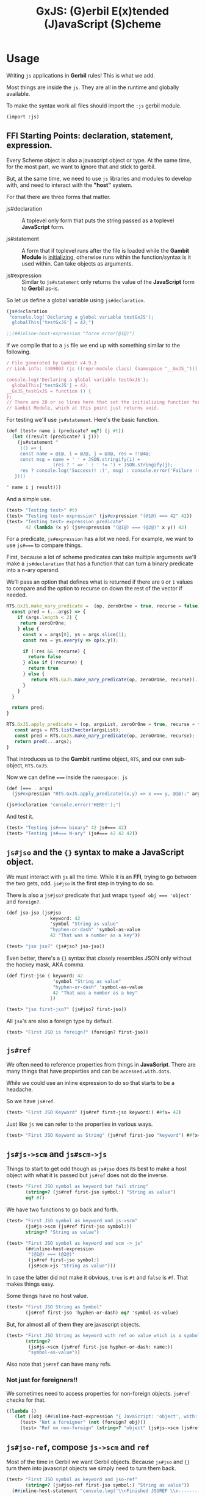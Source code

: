 #+TITLE: GxJS: (G)erbil E(x)tended (J)avaScript (S)cheme


* Usage

Writing ~js~ applications in *Gerbil* rules! This is what we add.

Most things are inside the ~js~. They are all in the runtime and globally
available.

To make the syntax work all files should import the ~:js~ gerbil module.

#+begin_src scheme
(import :js)
#+end_src

** FFI Starting Points: declaration, statement, expression.

Every Scheme object is also a javascript object or type. At the same time, for
the most part, we want to ignore that and stick to gerbil.

But, at the same time, we need to use ~js~ libraries and modules to develop
with, and need to interact with the *"host"* system.

For that there are three forms that matter.

 - js#declaration :: A toplevel only form that puts the string passed as a
   toplevel *JavaScript* form.

 - js#statement :: A form that if toplevel runs after the file is loaded while
   the *Gambit Module* is [[file:universal.org::#gambitModInit][initializing]], otherwise runs within the
   function/syntax is it used within. Can take objects as arguments.

 - js#expression :: Similar to ~js#statement~ only returns the value of the
   *JavaScript* form to *Gerbil* as-is.


So let us define a global variable using ~js#declaration~.

#+begin_src scheme :noweb-ref test-ffi-sp
(js#declaration
 "console.log('Declaring a global variable testGxJS');
  globalThis['testGxJS'] = 42;")

;;(##inline-host-expression "force error(@1@)")
#+end_src

If we compile that to a ~js~ file we end up with something similar to the
following.

#+begin_src javascript
/ File generated by Gambit v4.9.3
// Link info: (409003 (js ((repr-module class) (namespace "__GxJS_"))) "testGxJS" (("testGxJS")) (module_register glo peps make_interned_symbol r0 r1 ffi wrong_nargs nargs) () (testGxJS#) () #f)

console.log('Declaring a global variable testGxJS');
  globalThis['testGxJS'] = 42;
__GxJS_testGxJS = function () {
};
// There are 20 or so lines here that set the initializing function for this
// Gambit Module, which at this point just returns void.
#+end_src

For testing we'll use ~js#statement~. Here's the basic function.

#+begin_src scheme :noweb-ref testGT-function
(def (test> name i (predicate? eq?) (j #t))
  (let ((result (predicate? i j)))
    (js#statement "
     (() => {
     const name = @1@, i = @2@, j = @3@, res = !!@4@;
     const msg = name + ' ' + JSON.stringify(i) +
                 (res ? ' => ' : ' != ') + JSON.stringify(j);
     res ? console.log('Success!! :)', msg) : console.error('Failure :( ', msg);
   })()

" name i j result)))
#+end_src


And a simple use.

#+begin_src scheme :noweb-ref test-test
(test> "Testing test>" #t)
(test> "Testing test> expression" (js#expression "(@1@) === 42" 42))
(test> "Testing test> expression predicate"
       42 (lambda (x y) (js#expression "(@1@) === (@2@)" x y)) 42)
#+end_src

For a predicate, ~js#expression~ has a lot we need. For example, we want to use
~js#===~ to compare things.

First, because a lot of scheme predicates can take multiple arguments we'll make
a ~js#declaration~ that has a function that can turn a binary predicate into a
n-ary operand.

We'll pass an option that defines what is returned if there are ~0~ or ~1~
values to compare and the option to recurse on down the rest of the vector if
needed.

#+begin_src javascript :noweb-ref RTS.GxJS.nary_pred
RTS.GxJS.make_nary_predicate =  (op, zeroOrOne = true, recurse = false) => {
  const pred = (...args) => {
    if (args.length < 2) {
     return zeroOrOne;
    } else {
      const x = args[0], ys = args.slice(1);
      const res = ys.every(y => op(x,y));

      if (!res && !recurse) {
        return false
      } else if (!recurse) {
        return true
      } else {
         return RTS.GxJS.make_nary_predicate(op, zeroOrOne, recurse)(...ys);
      }
    }
  }

  return pred;
}

RTS.GxJS.apply_predicate = (op, argsList, zeroOrOne = true, recurse = false) => {
   const args = RTS.list2vector(argsList);
   const pred = RTS.GxJS.make_nary_predicate(op, zeroOrOne, recurse);
   return pred(...args);
}
#+end_src

That introduces us to the *Gambit* runtime object, ~RTS~, and our own
sub-object, ~RTS.GxJS~.

Now we can define ~===~ inside the ~namespace: js~

#+begin_src scheme :noweb-ref js#triple-eq
(def (=== . args)
  (js#expression "RTS.GxJS.apply_predicate((x,y) => x === y, @1@);" args))

(js#declaration "console.error('HERE!');")
#+end_src

And test it.

#+begin_src scheme :noweb-ref test-===
(test> "Testing js#=== binary" 42 js#=== 42)
(test> "Testing js#=== N-ary" (js#=== 42 42 42))
#+end_src

** ~js#jso~ and the ~{}~ syntax to make a *JavaScript* object.

We must interact with ~js~ all the time. While it is an *FFI*, trying to go
between the two gets, odd. ~js#jso~ is the first step in trying to do so.

There is also a ~js#jso?~ predicate that just wraps ~typeof obj === 'object'~
and ~foreign?~.

#+begin_src scheme :noweb-ref test-jso
(def jso-jso (js#jso
                keyword: 42
                'symbol "String as value"
                "hyphen-or-dash" 'symbol-as-value
                42 "That was a number as a key"))

(test> "jso jso?" (js#jso? jso-jso))
#+end_src

Even better, there's a ~{}~ syntax that closely resembles JSON only without the
hockey mask, AKA comma.


#+begin_src scheme :noweb-ref test-jso
(def first-jso { keyword: 42
                 'symbol "String as value"
                 "hyphen-or-dash" 'symbol-as-value
                 42 "That was a number as a key"
                })

(test> "jso first-jso?" (js#jso? first-jso))
#+end_src

All ~jso~'s are also a foreign type by default.

#+begin_src scheme :noweb-ref test-jso
(test> "First JSO is foreign?" (foreign? first-jso))
#+end_src

** ~js#ref~



We often need to reference properties from things in *JavaScript*. There are many things that have properties and can be ~accessed.with.dots~.

While we could use an inline expression to do so that starts to be a headache.

So we have ~js#ref~.

#+begin_src scheme :noweb-ref test-ref
(test> "First JSO Keyword" (js#ref first-jso keyword:) ##fx= 42)
#+end_src

Just like ~js~ we can refer to the properties in various ways.

#+begin_src scheme :noweb-ref test-ref
(test> "First JSO Keyword as String" (js#ref first-jso "keyword") ##fx= 42)
#+end_src


** ~js#js->scm~ and ~js#scm->js~

Things to start to get odd though as ~js#jso~ does its best to make a host
object with what it is passed but ~js#ref~ does not do the inverse.

#+begin_src scheme :noweb-ref test-ref
(test> "First JSO symbol as keyword but fail string"
       (string=? (js#ref first-jso symbol:) "String as value")
       eq? #f)
#+end_src

We have two functions to go back and forth.

#+begin_src scheme :noweb-ref test-ref
(test> "First JSO symbol as keyword and js->scm"
       (js#js->scm (js#ref first-jso symbol:))
       string=? "String as value")
#+end_src
#+begin_src scheme :noweb-ref test-ref
(test> "First JSO symbol as keyword and scm -> js"
       (##inline-host-expression
        "(@1@) === (@2@)"
        (js#ref first-jso symbol:)
        (js#scm->js "String as value")))
#+end_src

In case the latter did not make it obvious, ~true~ is ~#t~ and ~false~ is ~#f~.
That makes things easy.

Some things have no host value.

#+begin_src scheme :noweb-ref test-ref
(test> "First JSO String as Symbol"
       (js#ref first-jso 'hyphen-or-dash) eq? 'symbol-as-value)
#+end_src

But, for almost all of them they are javascript objects.

#+begin_src scheme :noweb-ref test-ref
(test> "First JSO String as keyword with ref on value which is a symbol"
       (string=?
        (js#js->scm (js#ref first-jso hyphen-or-dash: name:))
        "symbol-as-value"))
#+end_src

Also note that ~js#ref~ can have many refs.

*** Not just for foreigners!!

We sometimes need to access properties for non-foreign objects. ~js#ref~ checks for that.

#+begin_src scheme :noweb-ref test-ref
((lambda ()
   (let ((obj (##inline-host-expression "{ JavaScript: 'object', with: 'commas! :P' };")))
     (test> "Not a foreigner" (not (foreign? obj)))
     (test> "Ref on non-foreign" (string=? "object" (js#js->scm (js#ref obj JavaScript:)))))))
#+end_src

** ~js#jso-ref~, compose ~js->scm~ and ~ref~

Most of the time in Gerbil we want Gerbil objects. Because ~js#jso~ and ~{}~ turn them into javascript objects we simply need to turn them back.

#+begin_src scheme :noweb-ref test-jso-ref
(test> "First JSO symbol as keyword and jso-ref"
       (string=? (js#jso-ref first-jso symbol:) "String as value"))
  (##inline-host-statement "console.log('\\nFinished JSOREF \\n----------------------')")
#+end_src

That means that other jso objects become foreign
#+begin_src scheme :noweb-ref test-jso-ref
(test> "Nested JSO becomes foreign"
       (foreign? (js#jso-ref { jso: { nested: #t } }
                         jso:)))
#+end_src


** ~js#foreign->js~ and vice versa

The back and forth between ~js~ and ~scheme~ can get very odd. Like most FFI's,
we want to interact, not interfere, and not be interfered with.

To make it easy any javascript object that is not of a type or ~instanceof~ a
"class" that we swap with (i.e strings and functions and numbers and vectors
etc), our [[file:universal.org::#RTS.host2scm][~RTS.host2scm~]] turn it into a foreign object.

#+begin_src scheme :noweb-ref test-foreign
(test> "Automagic foreign?" (foreign? (js#js->scm (##inline-host-expression "{ foreign: 42 }"))))
#+end_src

By automagic, our ~js#jso~ and the syntax that follows it run ~RTS.scm2host~ on
every value. That's what our ~js#scm->js~ calls.

#+begin_src scheme :noweb-ref test-foreign
(def second-jso { string: "string value" number: 1.1 jso: { "this is a foreign" "that becomes an object" } })

(test> "Second JSO is foreign?" (foreign? second-jso))
#+end_src

Because of that, in this instance and many more, even though our ~second-jso~ is
foreign that value, made by ~js#jso~, is not.

#+begin_src scheme :noweb-ref test-foreign
(test> "Second JSO jso: property is not foreign!"
       (not (foreign? (js#ref second-jso jso:))))
#+end_src

That's worth keeping in mind as, in general, we want to stick with scheme
objects, where a foreign wrapper makes it a scheme object, versus JavaScript
objects in and of themselves.

~js#ref~ works with both, and does not attempt any conversion.

#+begin_src scheme :noweb-ref test-foreign
(test> "JS === from ref with foreign and not with foreign"
       (##inline-host-expression
        "(@1@) == (@2@)"
        (js#ref second-jso "this is a foreign")
        (js#ref (js#js->foreign second-jso) "this is a foreign")))
#+end_src

** ~js#ref-set!~, be very cautious!

~js#ref-set!~, like ~js#ref~, can operate on foreign objects but does no
conversion the the value. *FFI* really can be funny.

#+begin_src scheme :noweb-ref test-ref-set
(test> "ref-set! does no conversion"
       (let ((js-string (js#ref second-jso string:)))
        (set! (js#ref second-jso string:) "Scheme String")

        (and (js#expression "typeof @1@ === 'string'" js-string)
             (js#expression "typeof @1@ === 'object'"
                            (js#ref second-jso string:))
             (string=? "Scheme String" (js#ref second-jso string:))
             (##fx= 13 (##vector-length (js#ref "Scheme String" codes:))))))

#+end_src

** ~js#jso-ref-set!~, caution can meet wind sometimes.

~js#jso-ref-set!~, like ~js#jso-ref~, does the conversion. That allows us to use ~js~ 'objects' like scheme objects a lot of the time. Sh

#+begin_src scheme :noweb-ref test-ref-set
(test> "jso-ref-set! does conversion"
       (let ((scm-string (js#ref second-jso string:)))
        (set! (js#jso-ref second-jso string:) "Javascript String")

        (and (js#expression "typeof @1@ === 'object'" scm-string)
             (js#expression "typeof @1@ === 'string'"
                            (js#ref second-jso string:))
             (js#expression "(@1@) === 'Javascript String'"
                              (js#ref second-jso string:)))))

#+end_src




** ~js#function~ with ~js#this~ and ~js#arguments~

In JavaScript functions can take be passed arguments even if they do not accept them.

i.e:

#+begin_src javascript
> o = { bar: function () {return this}, baz: 42}
 {baz: 42, bar: ƒ}

> foo.bar('this is ignored').baz
 42
#+end_src

Then there's the ~this~ variable.

#+begin_src javascript
foo.bar('this is ignored').bar().bar().baz
42
#+end_src


#+begin_src scheme :noweb-ref test-function
(def (foo t) 42)
(def this-jso { fn: (js#function () js#this)
                val: 42 })
(##inline-host-statement "")
(test> "Testing out (function () ...) syntax"
       (js#expression "(@1@).fn('ignored').fn().val === 42"
                                 (js#foreign->js this-jso)))

#+end_src

** ~plist->jso~

By default all javascript objects become [[file:universal.org::#jsoForeign][~RTS.Foreign~]].

#+begin_src scheme :noweb-ref test-plist->jso
(def jso-as-plist '(property: 42 "as a string" symbol-here))
(def new-jso (js#plist->jso jso-as-plist))

(test> "A Foreign?" (foreign? new-jso))
#+end_src


** Testing


#+begin_src scheme :tangle ../packages/gxjs-tests/test-gxjs.ss :noweb yes
(import :js (only-in :gerbil/gambit foreign?))

<<testGT-function>>

(##inline-host-declaration "console.log('loading GxJS Test Suite')")
(##inline-host-statement "console.log('Ready to run GxJS Test Suite')")

(def (test-GxJS)
  (##inline-host-statement "console.log('\\nStarting GxJS Test Suite\\n-----------------------\\n')")
  (test> "Testing test>" #t)
  (test> "This should fail" #f)

  <<test-test>>
  <<test-plist->jso>>
  <<test-jso>>
  <<test-ref>>
  <<test-foreign>>
  <<test-function>>
  <<test-jso-ref>>

  <<test-ref-set>>

  <<test-ffi-sp>>

  <<test-===>>

  (##inline-host-statement "console.log('\\nI Finished GxJS Test Suite\\n----------------------')")
  )

(def plistTest (list keyword: 1 'symbol 2 "string" 3 42 4))

(def circPlist (list circle:))

(set-cdr! circPlist (list circPlist))

(##inline-host-statement "globalThis.plistTest = (@1@); globalThis.circPlist = (@2@)"
                         plistTest circPlist
                         )
;; (test-GxJS)
(##inline-host-statement "module.exports = (...args) => {
   try {
      RTS.scm2host(@1@)(...args)
    } catch(e) {
      console.error('GxJS Test error', e)
   }
};" test-GxJS)
#+end_src

* Syntax! ~js#~ = ~{key: 1 key2 :3}~ and friends

#+begin_src scheme :tangle ../packages/gxjs/js.ss
namespace: #f
package: #f
(import
  (prefix-in (only-in <MOP> @method) @)
  (only-in :gerbil/gambit foreign?))

(export @method @@method foreign? js#function js#expression js#declaration js#statement)

(defsyntax (@method stx)
  (syntax-case stx ()
    ((_ kv ...)
     #'(js#jso kv ...))))

(defsyntax (js#expression stx)
  (syntax-case stx ()
    ((_ str args ...) #'(##inline-host-expression str args ...))))
(defsyntax (js#statement stx)
  (syntax-case stx ()
    ((_ str args ...) #'(##inline-host-statement str args ...))))
(defsyntax (js#declaration stx)
  (syntax-case stx ()
    ((_ str) #'(##inline-host-declaration str))))


(def js#this (##inline-host-expression "globalThis;"))
(def js#arguments #())


(defsyntax (js#function stx)
  (syntax-case stx ()
    ((macro _args body ...)
     (let* ((args (syntax->datum #'_args))
            (binds (let lp ((bs args) (n 0))
                     (if (null? bs) bs
                         (cons (list (car bs) `(##vector-ref js#arguments ,n))
                               (lp (cdr bs) (+ n 1)))))))
       (with-syntax ((lbinds (datum->syntax #'macro binds))
                     (this
                      (datum->syntax #'macro 'js#this))
                     (args (datum->syntax #'macro 'js#arguments)))
           #'(let ((fn (lambda (this args)
                         (let lbinds
                             (begin (##inline-host-expression "undefined") body ...)))))
               (js#js->foreign (##inline-host-expression
                              "function (...args) {
  let scmProc = RTS.scm2host(@1@);
  const stack = (() => {
    const s = {}
    for (let key in RTS.stack) {
      s[key] = RTS.stack[key]
    }
    return s;
  })()
  const sp = RTS.sp
  // console.log('STACK:', RTS.sp,  RTS.stack);
  const ret = scmProc(this, args);
  // console.log('STACK2dd:', RTS.sp, RTS.stack);
  RTS.sp = sp;
  RTS.stack = stack;
  // console.log('STACK3', RTS.sp, stack, RTS.stack);
  return ret;
   };" (lambda (t a) (fn t a))))))))))

(defsyntax (js#++ stx)
  (syntax-case stx ()
    ((macro place number)
       #'(let ((val place))
           (set! place (+ val number))))
    ((macro place)
     #'(macro place 1))))
#+end_src

* The Gerbil Package

To be of use Gerbil must know our syntax.

That currently means adding it to the gerbil system.

#+begin_src shell
gxpkg link js `pwd`
#+end_src

#+begin_src scheme :tangle ../packages/gxjs/gerbil.pkg
#+end_src

#+begin_src scheme :tangle ../packages/gxjs/build.ss :shebang "#!/usr/bin/env gxi"
;; -*- Gerbil -*-

(import :std/build-script)

(defbuild-script
  '("js"))
#+end_src

* FFI

To separate us from the *Gambit* runtime most of our things are inside ~RTS.GxJS~.

#+begin_src javascript :noweb-ref RTS.GxJS
RTS.GxJS === undefined ? RTS.GxJS = {} : null;
#+end_src

The ~js~ value ~undefined~ appears everywhere. We often need to know?

#+begin_src scheme :noweb-ref undefined?
(def (undefined? obj) (##inline-host-expression "(@1@) === undefined;"))
#+end_src

*GxJS* has decided that symbols and keywords make valid property names. Beyond
that, strings are, of course, along with numbers.

There are a few functions that use it, so here it is.

#+begin_src javascript :noweb-ref scm2propName
RTS.GxJS.scm2propName = (scm => {
  if (typeof scm === 'string' || typeof scm === 'number') {
    return scm
  } else if (scm instanceof RTS.Keyword || scm instanceof RTS.Symbol) {
    return scm.name
  } else {
    try {
      return RTS.scm2host(scm)
    } catch(e) {
      console.error('Cannot build property name from', scm)
      // return it anyway as non-strict js allows such silly keys
      return scm
    }
  }
})
#+end_src

** ~scm->js~, ~js->scm~, ~js->foreign~ ~foreign->js~

#+begin_src scheme :noweb-ref js->scm->foreign
(def (scm->js scm) (##inline-host-expression "RTS.scm2host(@1@);" scm))
(def (js->scm js) (##inline-host-expression "RTS.host2scm(@1@);" js))
(def (foreign->js scm) (##inline-host-expression "RTS.foreign2host(@1@);" scm))
(def (js->foreign js) (##inline-host-expression "RTS.host2foreign(@1@);" js))
#+end_src
** ~ref~ and ~ref-set!~ to make it simple.

Essentially almost every *Gerbil* object are also *JavaScript* objects. Most of
the time when we have an object we want to reference.

#+begin_src javascript :noweb-ref RTS.GxJS.ref
RTS.GxJS.ref = (obj, ...refs) => {
  if (refs.length === 0) {return obj}
  if (obj instanceof RTS.Foreign) {
    obj = RTS.foreign2host(obj);
  } else if (obj === undefined) {
    return;
  };
  const ref = RTS.GxJS.scm2propName(refs[0])
  refs = refs.slice(1)
  return RTS.GxJS.ref(obj[ref], ...refs)
};
#+end_src

Turn it into Gerbil.

#+begin_src scheme :noweb-ref js#ref
(def (ref obj . keys)
  (##inline-host-expression "(ks => RTS.GxJS.ref(@1@, ...ks))(@2@)"
                            obj (##list->vector keys)))
#+end_src

For a ref-set, if nested and the nested object is undefined, we make a new
object.

#+begin_src javascript :noweb-ref RTS.GxJS.set_ref
RTS.GxJS.set_ref = (obj, ...refsAndValue) => {
  if (obj instanceof RTS.Foreign) {
    obj = RTS.foreign2host(obj);
  }

  if (refsAndValue.length === 2) {
    const ref =  RTS.GxJS.scm2propName(refsAndValue[0])
    const val = refsAndValue[1];
    obj[ref] = val;
    return val
  }
  const ref = RTS.GxJS.scm2propName(refsAndValue[0])
  const newObj = ( o => (o === undefined) ? {} : o )(obj[ref]);
  const newRefsAndValue = refsAndValue.slice(1)
  return RTS.GxJS.set_ref(newObj, ...newRefsAndValue)
};
#+end_src


#+begin_src scheme :noweb-ref js#ref-set!
(def (ref-set! obj . keys-and-val)
  (##inline-host-expression "(ks => RTS.GxJS.set_ref(@1@, ...ks))(@2@)"
                            obj (##list->vector keys-and-val)))
#+end_src
** ~js#jso-ref~ and ~js#jso-ref-set!~, for making them scheme types

#+begin_src scheme :noweb-ref js#jso-ref
(def (jso-ref obj . keys)
  (js->scm (##apply ref obj keys)))

(def (jso-ref-set! obj . keys-and-val)
  (##inline-host-expression "(() => {
  const args = (@1@), obj = (@2@)
  const val = args[args.length - 1];
  args[args.length - 1] = RTS.scm2host(val);
  return RTS.GxJS.set_ref(obj, ...args);
 })();" (##list->vector keys-and-val) obj))
#+end_src
** ~plist~'s become ~js~ "object"s

First things first, we'll try a ~plist->jso~.

It begins with making it happen in *JavaScript*.

#+begin_src javascript :noweb-ref plist2jso
RTS.GxJS.plist2jso = function (plist) {
  const jso = {}; let scms = [plist] ; const heap = [jso];

  function pair2prop (pair = plist) {
    const car = pair.car, cdr = pair.cdr;
    // console.log('Trying scm2host for key:', car);
    const propName = (() => {
      if (typeof car === 'string') {
        return car
      } else if (car instanceof RTS.Keyword || car instanceof RTS.Symbol) {
        return car.name
      } else {
        try {
          return RTS.scm2host(car)
        } catch(e) { throw "Cannot make property name from key" }
      }
    })();

    const propValue = (() => {
      if (cdr === null) { return cdr; }
      const cadr = (() => (cdr instanceof RTS.Pair) ? cdr.car : cdr)();
      // Have we already made this scm into a properly value?
      const idx = scms.findIndex(o => o === cadr);
      const hostValue = (() => {
        if (idx > -1)  {
          return heap[idx]
        } else {
          try {
            return  RTS.scm2host(cadr)
          } catch(e) { return cadr }
        }
      })();

      if (idx === -1) { scms.push(cadr); heap.push[hostValue] }
      return hostValue;
    })();

    jso[propName] = propValue;

    if (cdr instanceof RTS.Pair && cdr.cdr instanceof RTS.Pair) {
      pair2prop(cdr.cdr)
    }


  }

  pair2prop();
  return jso;
}
#+end_src

Then over to Gerbil.

#+begin_src scheme :noweb-ref plist->jso :noweb yes
(def (plist->jso plist)
  (##inline-host-expression "RTS.host2foreign(RTS.GxJS.plist2jso(@1@));"
                            plist))
#+end_src

*** ~js#jso~ and ~js#jso?~

Now a constructor that makes a javascript object and a way to test if this is an "object"

#+begin_src scheme :noweb-ref js#jso
(def (jso . keys-and-vals) (plist->jso keys-and-vals))
(def (jso? obj)
  (and (foreign? obj) (##inline-host-expression "(typeof (@1@).val === 'object');" obj)))
#+end_src

* Code ~index.js~ and friends

#+begin_src javascript :tangle ../packages/gxjs/index.js
const RTS = require('gerbil-scheme');

require('gxjs-loader?RTS=gerbil-scheme!./ffi.ss');



module.exports = RTS;

#+end_src

** ~ffi.ss~
#+begin_src scheme :tangle ../packages/gxjs/ffi.ss :noweb yes
namespace: js
package: #f
(import :js)

(##inline-host-declaration #<<EOF
<<RTS.GxJS>>

<<scm2propName>>

<<RTS.GxJS.ref>>
<<RTS.GxJS.set_ref>>

<<RTS.GxJS.nary_pred>>

<<plist2jso>>

EOF
)

<<js->scm->foreign>>

<<js#>>

<<js#ref>>
<<js#ref-set!>>
<<js#jso-ref>>

<<plist->jso>>

<<js#jso>>

<<js#triple-eq>>

#+end_src



* /File/ ~webpack.config.js~

#+begin_src shell
gxpkg build js ; cd ../gxjs/ ; yarn run webpack ; cd - ; cd ../gxjs-tests/; yarn run webpack ; node --trace-uncaught -e "require ('./dist/main.js')"; yarn run webpack serve

#+end_src

#+begin_src javascript :tangle "../packages/gxjs/webpack.config.js"
const TerserPlugin = require("terser-webpack-plugin");
const path = require('path');

module.exports = {
  // mode: 'development',
  mode: 'production',
  entry: { 'gxjs': './index.js' },
  output: {
    path: path.resolve(__dirname, './dist'),
    filename: '[name].js',
    library: 'GxJS',
    libraryTarget: 'umd',
    globalObject: 'this'
  },
  externals: {
    'gambit-scheme': 'commonjs2 gambit-scheme',
    'gerbil-scheme': 'commonjs2 gerbil-scheme',
  },
  devServer: {
    contentBase: './dist',
    port: 8484
  },
  optimization: {
    minimize: true,
    minimizer: [new TerserPlugin({})],
  },
   module: {
     rules: [
       {
         test: /\.js$/,
         exclude: /(node_modules|bower_components)/,
         use: {
           loader: 'babel-loader',
           options: {
             comments: false,
             presets: ['@babel/preset-env', 'minify'],
             //plugins: [["minify-mangle-names", { topLevel: true } ]]
         }
        }
       }
    ]
   },
};
#+end_src

